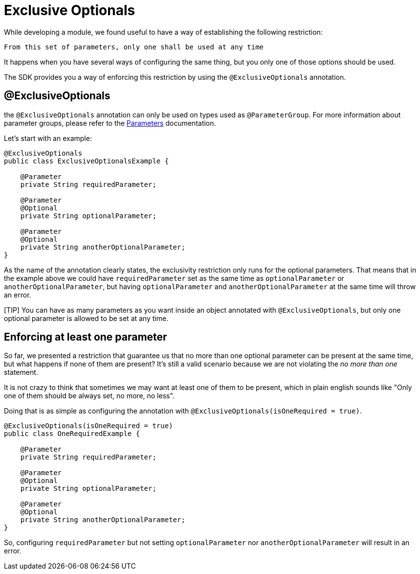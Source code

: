 = Exclusive Optionals
:keywords: mule, sdk, annotation, exclusive, optional

While developing a module, we found useful to have a way of establishing the following restriction:

  From this set of parameters, only one shall be used at any time

It happens when you have several ways of configuring the same thing,
but you only one of those options should be used.

The SDK provides you a way of enforcing this restriction by using the `@ExclusiveOptionals`
annotation.

== @ExclusiveOptionals

the `@ExclusiveOptionals` annotation can only be used on types used as `@ParameterGroup`.
For more information about parameter groups, please refer to the <<parameters#, Parameters>> documentation.

Let's start with an example:

[source, java, linenums]
----
@ExclusiveOptionals
public class ExclusiveOptionalsExample {

    @Parameter
    private String requiredParameter;

    @Parameter
    @Optional
    private String optionalParameter;

    @Parameter
    @Optional
    private String anotherOptionalParameter;
}
----

As the name of the annotation clearly states, the exclusivity restriction only runs for
the optional parameters. That means that in the example above we could have `requiredParameter` set as the same time as `optionalParameter` or `anotherOptionalParameter`,
but having `optionalParameter` and `anotherOptionalParameter` at the same time will throw an error.

[TIP] You can have as many parameters as you want inside an object annotated with `@ExclusiveOptionals`,
but only one optional parameter is allowed to be set at any time.

== Enforcing at least one parameter

So far, we presented a restriction that guarantee us that no more than one optional parameter
can be present at the same time, but what happens if none of them are present? It's
still a valid scenario because we are not violating the _no more than one_ statement.

It is not crazy to think that sometimes we may want at least one of them to be present,
which in plain english sounds like "Only one of them should be always set, no more, no less".

Doing that is as simple as configuring the annotation with `@ExclusiveOptionals(isOneRequired = true)`.

[source, java, linenums]
----
@ExclusiveOptionals(isOneRequired = true)
public class OneRequiredExample {

    @Parameter
    private String requiredParameter;

    @Parameter
    @Optional
    private String optionalParameter;

    @Parameter
    @Optional
    private String anotherOptionalParameter;
}
----

So, configuring `requiredParameter` but not setting `optionalParameter`
nor `anotherOptionalParameter` will result in an error.
